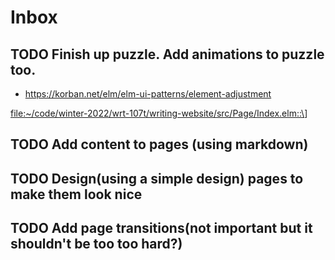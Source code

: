 * Inbox
** TODO Finish up puzzle. Add animations to puzzle too.
- https://korban.net/elm/elm-ui-patterns/element-adjustment
[[file:~/code/winter-2022/wrt-107t/writing-website/src/Page/Index.elm::\]]]
** TODO Add content to pages (using markdown)
** TODO Design(using a simple design) pages to make them look nice
** TODO Add page transitions(not important but it shouldn't be too too hard?)
